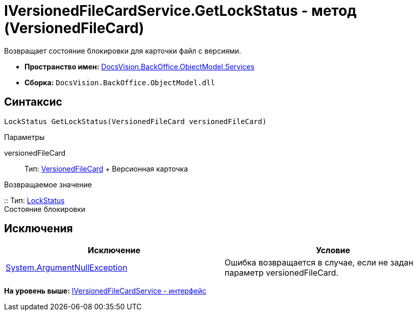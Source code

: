 = IVersionedFileCardService.GetLockStatus - метод (VersionedFileCard)

Возвращает состояние блокировки для карточки файл с версиями.

* [.keyword]*Пространство имен:* xref:Services_NS.adoc[DocsVision.BackOffice.ObjectModel.Services]
* [.keyword]*Сборка:* [.ph .filepath]`DocsVision.BackOffice.ObjectModel.dll`

== Синтаксис

[source,pre,codeblock,language-csharp]
----
LockStatus GetLockStatus(VersionedFileCard versionedFileCard)
----

Параметры

versionedFileCard::
  Тип: xref:../../../Platform/ObjectManager/SystemCards/VersionedFileCard_CL.adoc[VersionedFileCard]
  +
  Версионная карточка

Возвращаемое значение

::
  Тип: xref:../../../Platform/ObjectManager/LockStatus_EN.adoc[LockStatus]
  +
  Состояние блокировки

== Исключения

[cols=",",options="header",]
|===
|Исключение |Условие
|http://msdn.microsoft.com/ru-ru/library/system.argumentnullexception.aspx[System.ArgumentNullException] |Ошибка возвращается в случае, если не задан параметр versionedFileCard.
|===

*На уровень выше:* xref:../../../../../api/DocsVision/BackOffice/ObjectModel/Services/IVersionedFileCardService_IN.adoc[IVersionedFileCardService - интерфейс]
